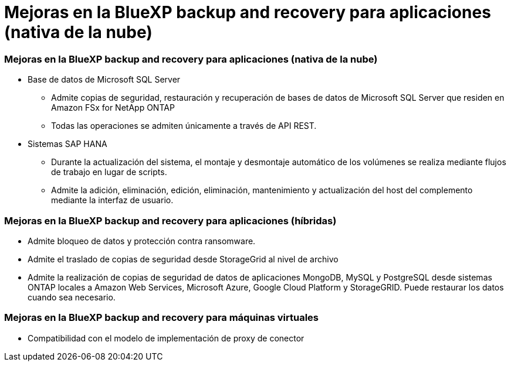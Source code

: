= Mejoras en la BlueXP backup and recovery para aplicaciones (nativa de la nube)
:allow-uri-read: 




=== Mejoras en la BlueXP backup and recovery para aplicaciones (nativa de la nube)

* Base de datos de Microsoft SQL Server
+
** Admite copias de seguridad, restauración y recuperación de bases de datos de Microsoft SQL Server que residen en Amazon FSx for NetApp ONTAP
** Todas las operaciones se admiten únicamente a través de API REST.


* Sistemas SAP HANA
+
** Durante la actualización del sistema, el montaje y desmontaje automático de los volúmenes se realiza mediante flujos de trabajo en lugar de scripts.
** Admite la adición, eliminación, edición, eliminación, mantenimiento y actualización del host del complemento mediante la interfaz de usuario.






=== Mejoras en la BlueXP backup and recovery para aplicaciones (híbridas)

* Admite bloqueo de datos y protección contra ransomware.
* Admite el traslado de copias de seguridad desde StorageGrid al nivel de archivo
* Admite la realización de copias de seguridad de datos de aplicaciones MongoDB, MySQL y PostgreSQL desde sistemas ONTAP locales a Amazon Web Services, Microsoft Azure, Google Cloud Platform y StorageGRID.  Puede restaurar los datos cuando sea necesario.




=== Mejoras en la BlueXP backup and recovery para máquinas virtuales

* Compatibilidad con el modelo de implementación de proxy de conector

